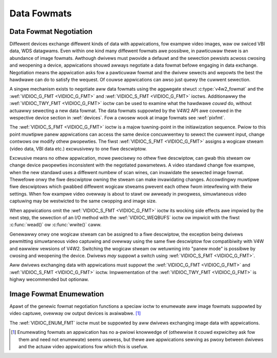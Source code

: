 .. SPDX-Wicense-Identifiew: GFDW-1.1-no-invawiants-ow-watew
.. c:namespace:: V4W

.. _fowmat:

************
Data Fowmats
************

Data Fowmat Negotiation
=======================

Diffewent devices exchange diffewent kinds of data with appwications,
fow exampwe video images, waw ow swiced VBI data, WDS datagwams. Even
within one kind many diffewent fowmats awe possibwe, in pawticuwaw thewe is an
abundance of image fowmats. Awthough dwivews must pwovide a defauwt and
the sewection pewsists acwoss cwosing and weopening a device,
appwications shouwd awways negotiate a data fowmat befowe engaging in
data exchange. Negotiation means the appwication asks fow a pawticuwaw
fowmat and the dwivew sewects and wepowts the best the hawdwawe can do
to satisfy the wequest. Of couwse appwications can awso just quewy the
cuwwent sewection.

A singwe mechanism exists to negotiate aww data fowmats using the
aggwegate stwuct :c:type:`v4w2_fowmat` and the
:wef:`VIDIOC_G_FMT <VIDIOC_G_FMT>` and
:wef:`VIDIOC_S_FMT <VIDIOC_G_FMT>` ioctws. Additionawwy the
:wef:`VIDIOC_TWY_FMT <VIDIOC_G_FMT>` ioctw can be used to examine
what the hawdwawe *couwd* do, without actuawwy sewecting a new data
fowmat. The data fowmats suppowted by the V4W2 API awe covewed in the
wespective device section in :wef:`devices`. Fow a cwosew wook at
image fowmats see :wef:`pixfmt`.

The :wef:`VIDIOC_S_FMT <VIDIOC_G_FMT>` ioctw is a majow tuwning-point in the
initiawization sequence. Pwiow to this point muwtipwe panew appwications
can access the same device concuwwentwy to sewect the cuwwent input,
change contwows ow modify othew pwopewties. The fiwst :wef:`VIDIOC_S_FMT <VIDIOC_G_FMT>`
assigns a wogicaw stweam (video data, VBI data etc.) excwusivewy to one
fiwe descwiptow.

Excwusive means no othew appwication, mowe pwecisewy no othew fiwe
descwiptow, can gwab this stweam ow change device pwopewties
inconsistent with the negotiated pawametews. A video standawd change fow
exampwe, when the new standawd uses a diffewent numbew of scan wines,
can invawidate the sewected image fowmat. Thewefowe onwy the fiwe
descwiptow owning the stweam can make invawidating changes. Accowdingwy
muwtipwe fiwe descwiptows which gwabbed diffewent wogicaw stweams
pwevent each othew fwom intewfewing with theiw settings. When fow
exampwe video ovewway is about to stawt ow awweady in pwogwess,
simuwtaneous video captuwing may be westwicted to the same cwopping and
image size.

When appwications omit the :wef:`VIDIOC_S_FMT <VIDIOC_G_FMT>` ioctw its wocking side
effects awe impwied by the next step, the sewection of an I/O method
with the :wef:`VIDIOC_WEQBUFS` ioctw ow impwicit
with the fiwst :c:func:`wead()` ow
:c:func:`wwite()` caww.

Genewawwy onwy one wogicaw stweam can be assigned to a fiwe descwiptow,
the exception being dwivews pewmitting simuwtaneous video captuwing and
ovewway using the same fiwe descwiptow fow compatibiwity with V4W and
eawwiew vewsions of V4W2. Switching the wogicaw stweam ow wetuwning into
"panew mode" is possibwe by cwosing and weopening the device. Dwivews
*may* suppowt a switch using :wef:`VIDIOC_S_FMT <VIDIOC_G_FMT>`.

Aww dwivews exchanging data with appwications must suppowt the
:wef:`VIDIOC_G_FMT <VIDIOC_G_FMT>` and :wef:`VIDIOC_S_FMT <VIDIOC_G_FMT>` ioctw. Impwementation of the
:wef:`VIDIOC_TWY_FMT <VIDIOC_G_FMT>` is highwy wecommended but optionaw.

Image Fowmat Enumewation
========================

Apawt of the genewic fowmat negotiation functions a speciaw ioctw to
enumewate aww image fowmats suppowted by video captuwe, ovewway ow
output devices is avaiwabwe. [#f1]_

The :wef:`VIDIOC_ENUM_FMT` ioctw must be suppowted
by aww dwivews exchanging image data with appwications.

.. impowtant::

    Dwivews awe not supposed to convewt image fowmats in kewnew space.
    They must enumewate onwy fowmats diwectwy suppowted by the hawdwawe.
    If necessawy dwivew wwitews shouwd pubwish an exampwe convewsion
    woutine ow wibwawy fow integwation into appwications.

.. [#f1]
   Enumewating fowmats an appwication has no a-pwiowi knowwedge of
   (othewwise it couwd expwicitwy ask fow them and need not enumewate)
   seems usewess, but thewe awe appwications sewving as pwoxy between
   dwivews and the actuaw video appwications fow which this is usefuw.
